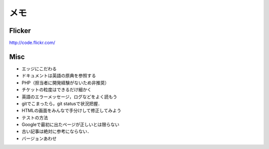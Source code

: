 メモ
====

Flicker
-------

http://code.flickr.com/

Misc
----
* エッジにこだわる
* ドキュメントは英語の原典を参照する
* PHP（担当者に開発経験がないため非推奨）
* チケットの粒度はできるだけ細かく
* 英語のエラーメッセージ，ログなどをよく読もう
* gitでこまったら，git statusで状況把握．
* HTMLの画面をみんなで手分けして修正してみよう
* テストの方法
* Googleで最初に出たページが正しいとは限らない
* 古い記事は絶対に参考にならない．
* バージョンあわせ

.. Local Variables:
.. compile-command: "(cd .. && make html)"
.. End:

